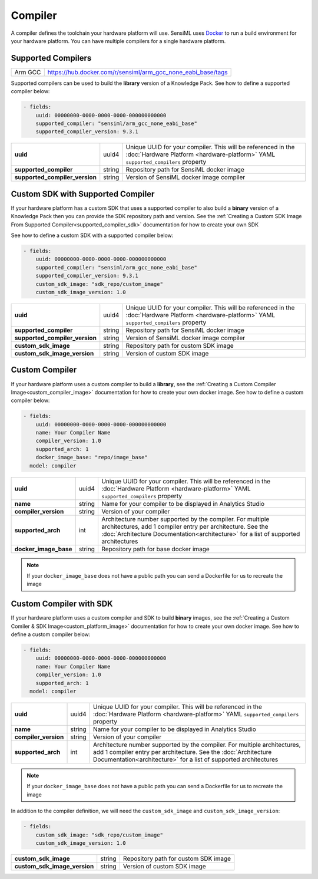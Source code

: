 .. meta::
  :title: Third-Party Integration - Compiler
  :description: How to define a compiler

========
Compiler
========

A compiler defines the toolchain your hardware platform will use. SensiML uses `Docker <https://www.docker.com/>`__ to run a build environment for your hardware platform. You can have multiple compilers for a single hardware platform.

Supported Compilers
```````````````````

+---------------------------------+---------------------------------------------------------------------------------------------------------------------------------------------------------------------------------------------------------------------+
| Arm GCC                         | https://hub.docker.com/r/sensiml/arm_gcc_none_eabi_base/tags                                                                                                                                                        |
+---------------------------------+---------------------------------------------------------------------------------------------------------------------------------------------------------------------------------------------------------------------+

Supported compilers can be used to build the **library** version of a Knowledge Pack. See how to define a supported compiler below:

.. code:: yaml

  - fields:
      uuid: 00000000-0000-0000-0000-000000000000
      supported_compiler: "sensiml/arm_gcc_none_eabi_base"
      supported_compiler_version: 9.3.1

+---------------------------------+--------+------------------------------------------------------------------------------------------------------------------------------------------------------------------------------------------------------------+
| **uuid**                        | uuid4  | Unique UUID for your compiler. This will be referenced in the :doc:`Hardware Platform <hardware-platform>` YAML ``supported_compilers`` property                                                           |
+---------------------------------+--------+------------------------------------------------------------------------------------------------------------------------------------------------------------------------------------------------------------+
| **supported_compiler**          | string | Repository path for SensiML docker image                                                                                                                                                                   |
+---------------------------------+--------+------------------------------------------------------------------------------------------------------------------------------------------------------------------------------------------------------------+
| **supported_compiler_version**  | string | Version of SensiML docker image compiler                                                                                                                                                                   |
+---------------------------------+--------+------------------------------------------------------------------------------------------------------------------------------------------------------------------------------------------------------------+

Custom SDK with Supported Compiler
``````````````````````````````````

If your hardware platform has a custom SDK that uses a supported compiler to also build a **binary** version of a Knowledge Pack then you can provide the SDK repository path and version. See the :ref:`Creating a Custom SDK Image From Supported Compiler<supported_compiler_sdk>` documentation for how to create your own SDK


See how to define a custom SDK with a supported compiler below:


.. code:: yaml

  - fields:
      uuid: 00000000-0000-0000-0000-000000000000
      supported_compiler: "sensiml/arm_gcc_none_eabi_base"
      supported_compiler_version: 9.3.1
      custom_sdk_image: "sdk_repo/custom_image"
      custom_sdk_image_version: 1.0

+---------------------------------+--------+------------------------------------------------------------------------------------------------------------------------------------------------------------------------------------------------------------+
| **uuid**                        | uuid4  | Unique UUID for your compiler. This will be referenced in the :doc:`Hardware Platform <hardware-platform>` YAML ``supported_compilers`` property                                                           |
+---------------------------------+--------+------------------------------------------------------------------------------------------------------------------------------------------------------------------------------------------------------------+
| **supported_compiler**          | string | Repository path for SensiML docker image                                                                                                                                                                   |
+---------------------------------+--------+------------------------------------------------------------------------------------------------------------------------------------------------------------------------------------------------------------+
| **supported_compiler_version**  | string | Version of SensiML docker image compiler                                                                                                                                                                   |
+---------------------------------+--------+------------------------------------------------------------------------------------------------------------------------------------------------------------------------------------------------------------+
| **custom_sdk_image**            | string | Repository path for custom SDK image                                                                                                                                                                       |
+---------------------------------+--------+------------------------------------------------------------------------------------------------------------------------------------------------------------------------------------------------------------+
| **custom_sdk_image_version**    | string | Version of custom SDK image                                                                                                                                                                                |
+---------------------------------+--------+------------------------------------------------------------------------------------------------------------------------------------------------------------------------------------------------------------+


Custom Compiler
```````````````

If your hardware platform uses a custom compiler to build a **library**, see the :ref:`Creating a Custom Compiler Image<custom_compiler_image>` documentation for how to create your own docker image. See how to define a custom compiler below:

.. code:: yaml

   - fields:
       uuid: 00000000-0000-0000-0000-000000000000
       name: Your Compiler Name
       compiler_version: 1.0
       supported_arch: 1
       docker_image_base: "repo/image_base"
     model: compiler


+-----------------------+--------+------------------------------------------------------------------------------------------------------------------------------------------------------------------------------------------------------------+
| **uuid**              | uuid4  | Unique UUID for your compiler. This will be referenced in the :doc:`Hardware Platform <hardware-platform>` YAML ``supported_compilers`` property                                                           |
+-----------------------+--------+------------------------------------------------------------------------------------------------------------------------------------------------------------------------------------------------------------+
| **name**              | string | Name for your compiler to be displayed in Analytics Studio                                                                                                                                                 |
+-----------------------+--------+------------------------------------------------------------------------------------------------------------------------------------------------------------------------------------------------------------+
| **compiler_version**  | string | Version of your compiler                                                                                                                                                                                   |
+-----------------------+--------+------------------------------------------------------------------------------------------------------------------------------------------------------------------------------------------------------------+
| **supported_arch**    | int    | Architecture number supported by the compiler. For multiple architectures, add 1 compiler entry per architecture.                                                                                          |
|                       |        | See the :doc:`Architecture Documentation<architecture>` for a list of supported architectures                                                                                                              |
+-----------------------+--------+------------------------------------------------------------------------------------------------------------------------------------------------------------------------------------------------------------+
| **docker_image_base** | string | Repository path for base docker image                                                                                                                                                                      |
+-----------------------+--------+------------------------------------------------------------------------------------------------------------------------------------------------------------------------------------------------------------+

.. note:: If your ``docker_image_base`` does not have a public path you can send a Dockerfile for us to recreate the image


Custom Compiler with SDK
````````````````````````

If your hardware platform uses a custom compiler and SDK to build **binary** images, see the :ref:`Creating a Custom Comiler & SDK Image<custom_platform_image>` documentation for how to create your own docker image. See how to define a custom compiler below:

.. code:: yaml

   - fields:
       uuid: 00000000-0000-0000-0000-000000000000
       name: Your Compiler Name
       compiler_version: 1.0
       supported_arch: 1
     model: compiler


+-----------------------+--------+------------------------------------------------------------------------------------------------------------------------------------------------------------------------------------------------------------+
| **uuid**              | uuid4  | Unique UUID for your compiler. This will be referenced in the :doc:`Hardware Platform <hardware-platform>` YAML ``supported_compilers`` property                                                           |
+-----------------------+--------+------------------------------------------------------------------------------------------------------------------------------------------------------------------------------------------------------------+
| **name**              | string | Name for your compiler to be displayed in Analytics Studio                                                                                                                                                 |
+-----------------------+--------+------------------------------------------------------------------------------------------------------------------------------------------------------------------------------------------------------------+
| **compiler_version**  | string | Version of your compiler                                                                                                                                                                                   |
+-----------------------+--------+------------------------------------------------------------------------------------------------------------------------------------------------------------------------------------------------------------+
| **supported_arch**    | int    | Architecture number supported by the compiler. For multiple architectures, add 1 compiler entry per architecture.                                                                                          |
|                       |        | See the :doc:`Architecture Documentation<architecture>` for a list of supported architectures                                                                                                              |
+-----------------------+--------+------------------------------------------------------------------------------------------------------------------------------------------------------------------------------------------------------------+

.. note:: If your ``docker_image_base`` does not have a public path you can send a Dockerfile for us to recreate the image

In addition to the compiler definition, we will need the ``custom_sdk_image`` and ``custom_sdk_image_version``:

.. code:: yaml

  - fields:
      custom_sdk_image: "sdk_repo/custom_image"
      custom_sdk_image_version: 1.0

+---------------------------------+--------+---------------------------------------------+
| **custom_sdk_image**            | string | Repository path for custom SDK image        |
+---------------------------------+--------+---------------------------------------------+
| **custom_sdk_image_version**    | string | Version of custom SDK image                 |
+---------------------------------+--------+---------------------------------------------+


